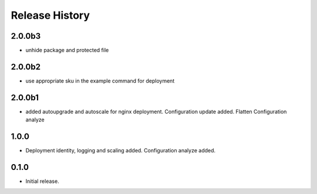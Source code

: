 .. :changelog:

Release History
===============

2.0.0b3
++++++
* unhide package and protected file

2.0.0b2
++++++
* use appropriate sku in the example command for deployment

2.0.0b1
++++++
* added autoupgrade and autoscale for nginx deployment. Configuration update added. Flatten Configuration analyze

1.0.0
++++++
* Deployment identity, logging and scaling added. Configuration analyze added.

0.1.0
++++++
* Initial release.